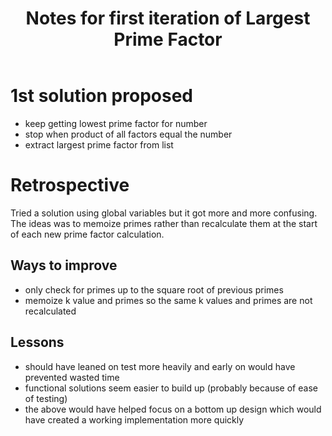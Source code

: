#+TITLE: Notes for first iteration of Largest Prime Factor

* 1st solution proposed
- keep getting lowest prime factor for number
- stop when product of all factors equal the number
- extract largest prime factor from list

* Retrospective
Tried a solution using global variables but it got more and more confusing.
The ideas was to memoize primes rather than recalculate them at the start
of each new prime factor calculation.

** Ways to improve
- only check for primes up to the square root of previous primes
- memoize k value and primes so the same k values and primes are not 
  recalculated

** Lessons
- should have leaned on test more heavily and early on would have prevented
  wasted time
- functional solutions seem easier to build up (probably because of ease of
  testing)
- the above would have helped focus on a bottom up design which would have
  created a working implementation more quickly



